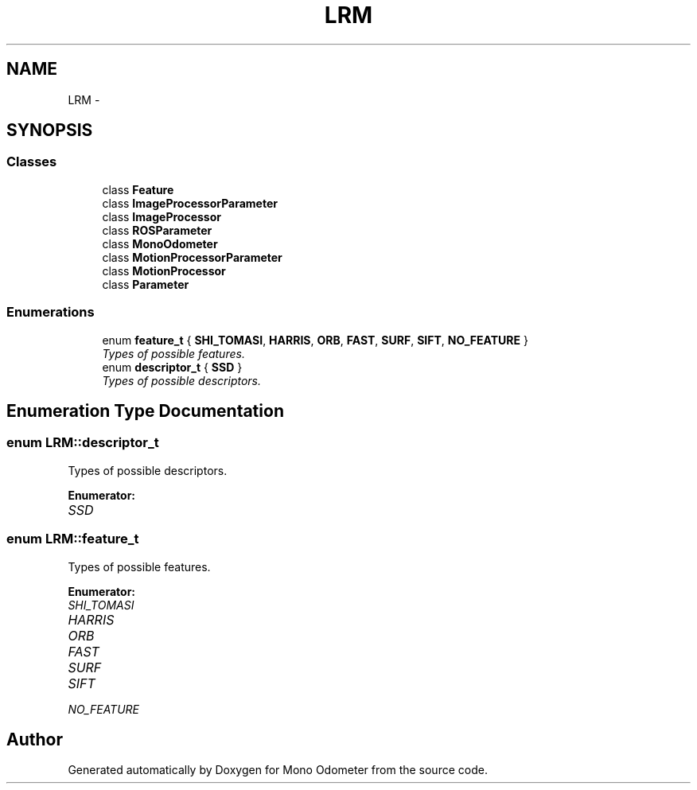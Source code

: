 .TH "LRM" 3 "Thu Jul 4 2013" "Version 3.0" "Mono Odometer" \" -*- nroff -*-
.ad l
.nh
.SH NAME
LRM \- 
.SH SYNOPSIS
.br
.PP
.SS "Classes"

.in +1c
.ti -1c
.RI "class \fBFeature\fP"
.br
.ti -1c
.RI "class \fBImageProcessorParameter\fP"
.br
.ti -1c
.RI "class \fBImageProcessor\fP"
.br
.ti -1c
.RI "class \fBROSParameter\fP"
.br
.ti -1c
.RI "class \fBMonoOdometer\fP"
.br
.ti -1c
.RI "class \fBMotionProcessorParameter\fP"
.br
.ti -1c
.RI "class \fBMotionProcessor\fP"
.br
.ti -1c
.RI "class \fBParameter\fP"
.br
.in -1c
.SS "Enumerations"

.in +1c
.ti -1c
.RI "enum \fBfeature_t\fP { \fBSHI_TOMASI\fP, \fBHARRIS\fP, \fBORB\fP, \fBFAST\fP, \fBSURF\fP, \fBSIFT\fP, \fBNO_FEATURE\fP }"
.br
.RI "\fITypes of possible features\&. \fP"
.ti -1c
.RI "enum \fBdescriptor_t\fP { \fBSSD\fP }"
.br
.RI "\fITypes of possible descriptors\&. \fP"
.in -1c
.SH "Enumeration Type Documentation"
.PP 
.SS "enum \fBLRM::descriptor_t\fP"
.PP
Types of possible descriptors\&. 
.PP
\fBEnumerator: \fP
.in +1c
.TP
\fB\fISSD \fP\fP

.SS "enum \fBLRM::feature_t\fP"
.PP
Types of possible features\&. 
.PP
\fBEnumerator: \fP
.in +1c
.TP
\fB\fISHI_TOMASI \fP\fP
.TP
\fB\fIHARRIS \fP\fP
.TP
\fB\fIORB \fP\fP
.TP
\fB\fIFAST \fP\fP
.TP
\fB\fISURF \fP\fP
.TP
\fB\fISIFT \fP\fP
.TP
\fB\fINO_FEATURE \fP\fP

.SH "Author"
.PP 
Generated automatically by Doxygen for Mono Odometer from the source code\&.
